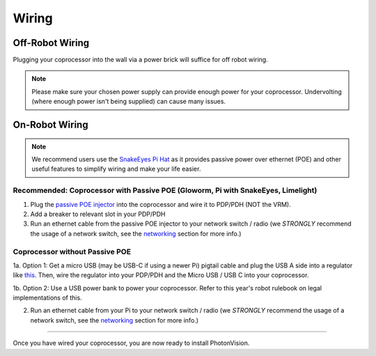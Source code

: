 Wiring
======


Off-Robot Wiring
----------------

Plugging your coprocessor into the wall via a power brick will suffice for off robot wiring.

.. note:: Please make sure your chosen power supply can provide enough power for your coprocessor. Undervolting (where enough power isn't being supplied) can cause many issues.


On-Robot Wiring
---------------

.. note:: We recommend users use the `SnakeEyes Pi Hat <https://www.playingwithfusion.com/productview.php?pdid=133>`_ as it provides passive power over ethernet (POE) and other useful features to simplify wiring and make your life easier.

Recommended: Coprocessor with Passive POE (Gloworm, Pi with SnakeEyes, Limelight)
^^^^^^^^^^^^^^^^^^^^^^^^^^^^^^^^^^^^^^^^^^^^^^^^^^^^^^^^^^^^^^^^^^^^^^^^^^^^^^^^^

1. Plug the `passive POE injector <https://www.revrobotics.com/rev-11-1210/>`_ into the coprocessor and wire it to PDP/PDH (NOT the VRM).

2. Add a breaker to relevant slot in your PDP/PDH

3. Run an ethernet cable from the passive POE injector to your network switch / radio (we *STRONGLY* recommend the usage of a network switch, see the `networking <networking.rst>`_ section for more info.)

Coprocessor without Passive POE
^^^^^^^^^^^^^^^^^^^^^^^^^^^^^^^
1a. Option 1: Get a micro USB (may be USB-C if using a newer Pi) pigtail cable and plug the USB A side into a regulator like `this <https://www.pololu.com/product/4082>`_. Then, wire the regulator into your PDP/PDH and the Micro USB / USB C into your coprocessor.

1b. Option 2: Use a USB power bank to power your coprocessor. Refer to this year's robot rulebook on legal implementations of this.

2. Run an ethernet cable from your Pi to your network switch / radio (we *STRONGLY* recommend the usage of a network switch, see the `networking <networking.rst>`_ section for more info.)


------------------------------------------------------------

Once you have wired your coprocessor, you are now ready to install PhotonVision.

